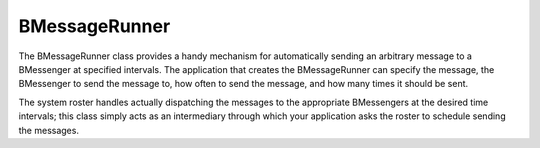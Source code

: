 BMessageRunner
==============

The BMessageRunner class provides a handy mechanism for automatically sending an
arbitrary message to a BMessenger at specified intervals. The application that
creates the BMessageRunner can specify the message, the BMessenger to send the
message to, how often to send the message, and how many times it should be sent.

The system roster handles actually dispatching the messages to the appropriate
BMessengers at the desired time intervals; this class simply acts as an
intermediary through which your application asks the roster to schedule sending
the messages.